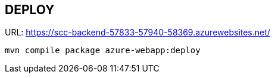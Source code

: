 == DEPLOY
URL: https://scc-backend-57833-57940-58369.azurewebsites.net/

[source,shell]
----
mvn compile package azure-webapp:deploy
----
